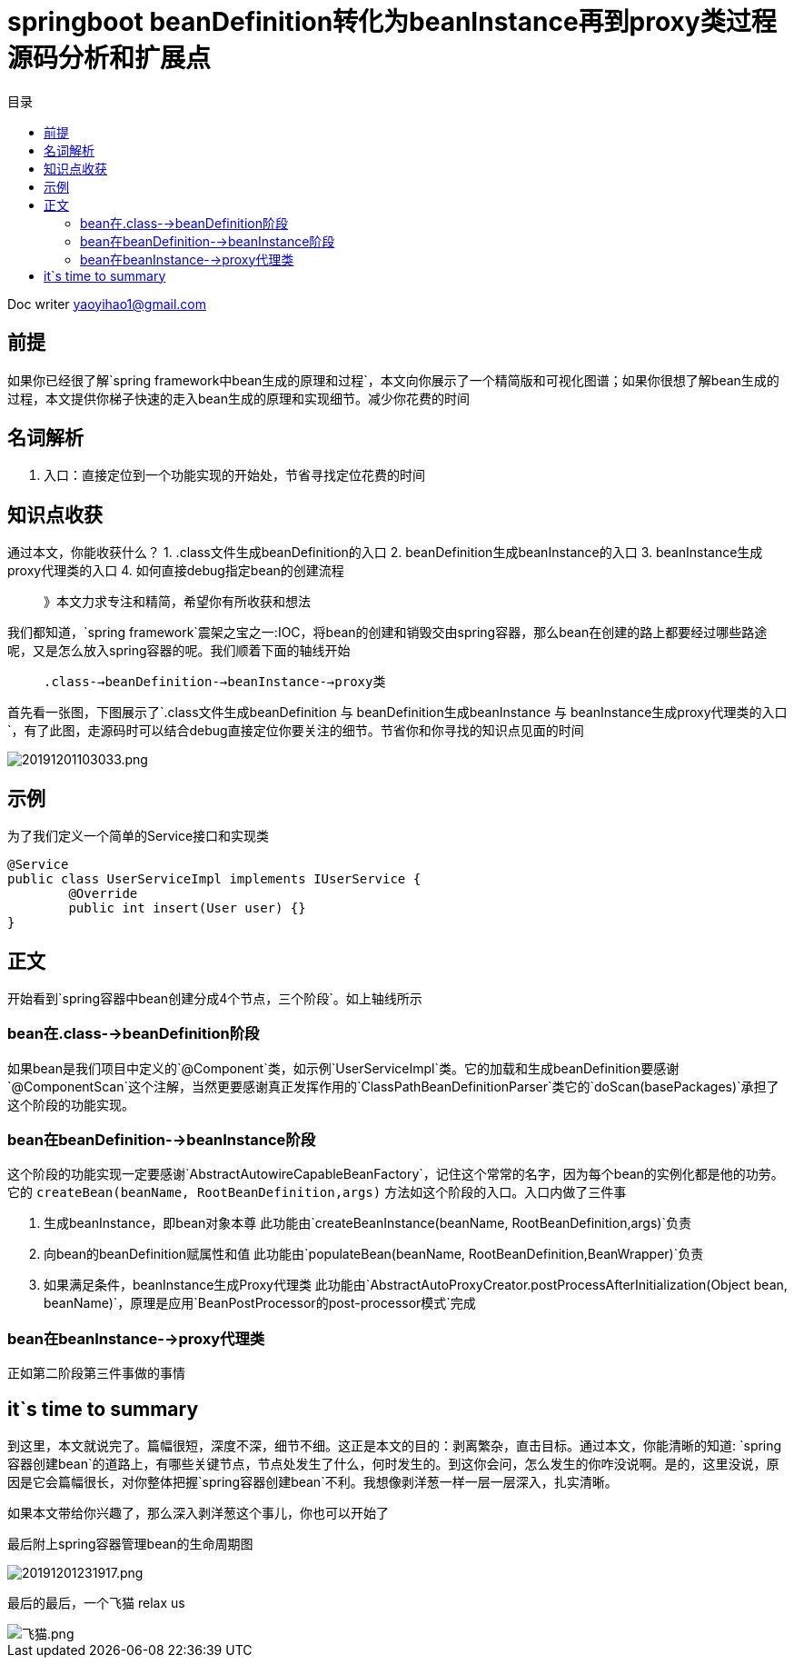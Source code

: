 = springboot beanDefinition转化为beanInstance再到proxy类过程源码分析和扩展点
:toc: left
:toc-title: 目录
:tip-caption: 💡
:note-caption: ℹ️
:important-caption: ❗
:caution-caption: 🔥
:warning-caption: ⚠️
// :tip-caption: :bulb:
// :note-caption: :information_source:
// :important-caption: :heavy_exclamation_mark:	
// :caution-caption: :fire:
// :warning-caption: :warning:
:icons: font

Doc writer yaoyihao1@gmail.com

== 前提
如果你已经很了解`spring framework中bean生成的原理和过程`，本文向你展示了一个精简版和可视化图谱；如果你很想了解bean生成的过程，本文提供你梯子快速的走入bean生成的原理和实现细节。减少你花费的时间

== 名词解析
1. 入口：直接定位到一个功能实现的开始处，节省寻找定位花费的时间

== 知识点收获
通过本文，你能收获什么？
1. .class文件生成beanDefinition的入口
2. beanDefinition生成beanInstance的入口
3. beanInstance生成proxy代理类的入口
4. 如何直接debug指定bean的创建流程

> 》本文力求专注和精简，希望你有所收获和想法

我们都知道，`spring framework`震架之宝之一:IOC，将bean的创建和销毁交由spring容器，那么bean在创建的路上都要经过哪些路途呢，又是怎么放入spring容器的呢。我们顺着下面的轴线开始

> `.class-->beanDefinition-->beanInstance-->proxy类`

首先看一张图，下图展示了`.class文件生成beanDefinition 与 beanDefinition生成beanInstance 与 beanInstance生成proxy代理类的入口`，有了此图，走源码时可以结合debug直接定位你要关注的细节。节省你和你寻找的知识点见面的时间

image::https://raw.githubusercontent.com/yaoyuanyy/MarkdownPhotos/master/img/20191201103033.png[20191201103033.png]


== 示例
为了我们定义一个简单的Service接口和实现类
----
@Service
public class UserServiceImpl implements IUserService {
	@Override
	public int insert(User user) {}
}
----


== 正文
开始看到`spring容器中bean创建分成4个节点，三个阶段`。如上轴线所示

=== bean在.class-->beanDefinition阶段
如果bean是我们项目中定义的`@Component`类，如示例`UserServiceImpl`类。它的加载和生成beanDefinition要感谢`@ComponentScan`这个注解，当然更要感谢真正发挥作用的`ClassPathBeanDefinitionParser`类它的`doScan(basePackages)`承担了这个阶段的功能实现。

=== bean在beanDefinition-->beanInstance阶段
这个阶段的功能实现一定要感谢`AbstractAutowireCapableBeanFactory`，记住这个常常的名字，因为每个bean的实例化都是他的功劳。它的 `createBean(beanName, RootBeanDefinition,args)` 方法如这个阶段的入口。入口内做了三件事

1. 生成beanInstance，即bean对象本尊
此功能由`createBeanInstance(beanName, RootBeanDefinition,args)`负责
2. 向bean的beanDefinition赋属性和值
此功能由`populateBean(beanName, RootBeanDefinition,BeanWrapper)`负责
3. 如果满足条件，beanInstance生成Proxy代理类
此功能由`AbstractAutoProxyCreator.postProcessAfterInitialization(Object bean, beanName)`，原理是应用`BeanPostProcessor的post-processor模式`完成

=== bean在beanInstance-->proxy代理类
正如第二阶段第三件事做的事情

== it`s time to summary
到这里，本文就说完了。篇幅很短，深度不深，细节不细。这正是本文的目的：剥离繁杂，直击目标。通过本文，你能清晰的知道: `spring容器创建bean`的道路上，有哪些关键节点，节点处发生了什么，何时发生的。到这你会问，怎么发生的你咋没说啊。是的，这里没说，原因是它会篇幅很长，对你整体把握`spring容器创建bean`不利。我想像剥洋葱一样一层一层深入，扎实清晰。

如果本文带给你兴趣了，那么深入剥洋葱这个事儿，你也可以开始了

最后附上spring容器管理bean的生命周期图

image::https://raw.githubusercontent.com/yaoyuanyy/MarkdownPhotos/master/img/20191201231917.png[20191201231917.png]

最后的最后，一个飞猫 relax us

image::https://raw.githubusercontent.com/yaoyuanyy/MarkdownPhotos/master/img/%E9%A3%9E%E7%8C%AB.png[飞猫.png]